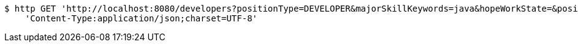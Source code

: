 [source,bash]
----
$ http GET 'http://localhost:8080/developers?positionType=DEVELOPER&majorSkillKeywords=java&hopeWorkState=&positionWorkManShip=&workArea=&hopeWorkState=&positionWorkManShip=&workArea=' \
    'Content-Type:application/json;charset=UTF-8'
----